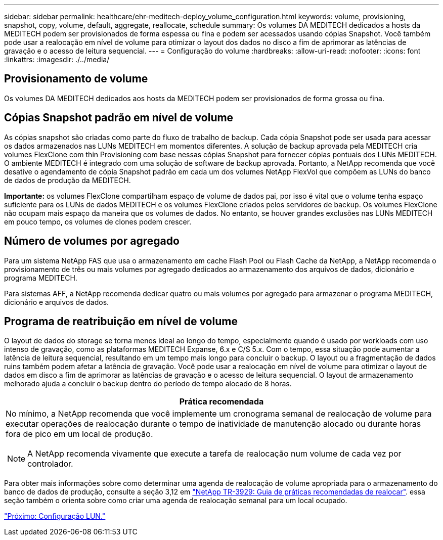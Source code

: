 ---
sidebar: sidebar 
permalink: healthcare/ehr-meditech-deploy_volume_configuration.html 
keywords: volume, provisioning, snapshot, copy, volume, default, aggregate, reallocate, schedule 
summary: Os volumes DA MEDITECH dedicados a hosts da MEDITECH podem ser provisionados de forma espessa ou fina e podem ser acessados usando cópias Snapshot. Você também pode usar a realocação em nível de volume para otimizar o layout dos dados no disco a fim de aprimorar as latências de gravação e o acesso de leitura sequencial. 
---
= Configuração do volume
:hardbreaks:
:allow-uri-read: 
:nofooter: 
:icons: font
:linkattrs: 
:imagesdir: ./../media/




== Provisionamento de volume

Os volumes DA MEDITECH dedicados aos hosts da MEDITECH podem ser provisionados de forma grossa ou fina.



== Cópias Snapshot padrão em nível de volume

As cópias snapshot são criadas como parte do fluxo de trabalho de backup. Cada cópia Snapshot pode ser usada para acessar os dados armazenados nas LUNs MEDITECH em momentos diferentes. A solução de backup aprovada pela MEDITECH cria volumes FlexClone com thin Provisioning com base nessas cópias Snapshot para fornecer cópias pontuais dos LUNs MEDITECH. O ambiente MEDITECH é integrado com uma solução de software de backup aprovada. Portanto, a NetApp recomenda que você desative o agendamento de cópia Snapshot padrão em cada um dos volumes NetApp FlexVol que compõem as LUNs do banco de dados de produção da MEDITECH.

*Importante:* os volumes FlexClone compartilham espaço de volume de dados pai, por isso é vital que o volume tenha espaço suficiente para os LUNs de dados MEDITECH e os volumes FlexClone criados pelos servidores de backup. Os volumes FlexClone não ocupam mais espaço da maneira que os volumes de dados. No entanto, se houver grandes exclusões nas LUNs MEDITECH em pouco tempo, os volumes de clones podem crescer.



== Número de volumes por agregado

Para um sistema NetApp FAS que usa o armazenamento em cache Flash Pool ou Flash Cache da NetApp, a NetApp recomenda o provisionamento de três ou mais volumes por agregado dedicados ao armazenamento dos arquivos de dados, dicionário e programa MEDITECH.

Para sistemas AFF, a NetApp recomenda dedicar quatro ou mais volumes por agregado para armazenar o programa MEDITECH, dicionário e arquivos de dados.



== Programa de reatribuição em nível de volume

O layout de dados do storage se torna menos ideal ao longo do tempo, especialmente quando é usado por workloads com uso intenso de gravação, como as plataformas MEDITECH Expanse, 6.x e C/S 5.x. Com o tempo, essa situação pode aumentar a latência de leitura sequencial, resultando em um tempo mais longo para concluir o backup. O layout ou a fragmentação de dados ruins também podem afetar a latência de gravação. Você pode usar a realocação em nível de volume para otimizar o layout de dados em disco a fim de aprimorar as latências de gravação e o acesso de leitura sequencial. O layout de armazenamento melhorado ajuda a concluir o backup dentro do período de tempo alocado de 8 horas.

|===
| Prática recomendada 


 a| 
No mínimo, a NetApp recomenda que você implemente um cronograma semanal de realocação de volume para executar operações de realocação durante o tempo de inatividade de manutenção alocado ou durante horas fora de pico em um local de produção.


NOTE: A NetApp recomenda vivamente que execute a tarefa de realocação num volume de cada vez por controlador.

|===
Para obter mais informações sobre como determinar uma agenda de realocação de volume apropriada para o armazenamento do banco de dados de produção, consulte a seção 3,12 em https://fieldportal.netapp.com/content/192896["NetApp TR-3929: Guia de práticas recomendadas de realocar"^]. essa seção também o orienta sobre como criar uma agenda de realocação semanal para um local ocupado.

link:ehr-meditech-deploy_lun_configuration.html["Próximo: Configuração LUN."]
